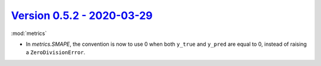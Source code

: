 `Version 0.5.2 - 2020-03-29 <https://pypi.org/project/creme/0.5.2/>`_
=====================================================================

:mod:`metrics`

- In `metrics.SMAPE`, the convention is now to use 0 when both ``y_true`` and ``y_pred`` are equal to 0, instead of raising a ``ZeroDivisionError``.
